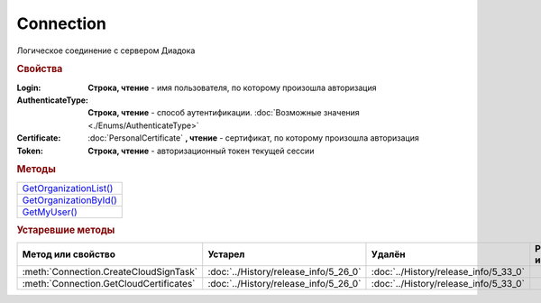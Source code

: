 Connection
==========

Логическое соединение с сервером Диадока


.. rubric:: Свойства

:Login:
  **Строка, чтение** - имя пользователя, по которому произошла авторизация

:AuthenticateType:
  **Строка, чтение** - способ аутентификации. :doc:`Возможные значения <./Enums/AuthenticateType>`

:Certificate:
  :doc:`PersonalCertificate` **, чтение** - сертификат, по которому произошла авторизация

:Token:
  **Строка, чтение** - авторизационный токен текущей сессии


.. rubric:: Методы

+-----------------------------------+
| |Connection-GetOrganizationList|_ |
+-----------------------------------+
| |Connection-GetOrganizationById|_ |
+-----------------------------------+
| |Connection-GetMyUser|_           |
+-----------------------------------+


.. |Connection-GetOrganizationList| replace:: GetOrganizationList()
.. |Connection-GetOrganizationById| replace:: GetOrganizationById()
.. |Connection-GetMyUser| replace:: GetMyUser()


.. _Connection-GetOrganizationList:
.. method:: Connection.GetOrganizationList()

  Возвращает :doc:`коллекцию <Collection>` :doc:`организаций <Organization>`, к которым текущий пользователь имеет доступ



.. _Connection-GetOrganizationById:
.. method:: Connection.GetOrganizationById(BoxID)

  :BoxID: ``строка`` идентификатор ящика организации

  Возвращает :doc:`организацию <Organization>`, к которой текущий пользователь имеет доступ



.. _Connection-GetMyUser:
.. method:: Connection.GetMyUser()

  Возвращает :doc:`информацию <User>` об авторизованном пользователе

  .. versionadded:: 5.6.0



.. seealso:: :doc:`../HowTo/HowTo_auth`


.. rubric:: Устаревшие методы


+---------------------------------------------------------------+---------------------------------------+---------------------------------------+------------------------------------------------------+
| **Метод или свойство**                                        | **Устарел**                           | **Удалён**                            | **Рекомендуется использовать**                       |
+---------------------------------------------------------------+---------------------------------------+---------------------------------------+------------------------------------------------------+
| :meth:`Connection.CreateCloudSignTask`                        | :doc:`../History/release_info/5_26_0` | :doc:`../History/release_info/5_33_0` |                                                      |
+---------------------------------------------------------------+---------------------------------------+---------------------------------------+------------------------------------------------------+
| :meth:`Connection.GetCloudCertificates`                       | :doc:`../History/release_info/5_26_0` | :doc:`../History/release_info/5_33_0` |                                                      |
+---------------------------------------------------------------+---------------------------------------+---------------------------------------+------------------------------------------------------+


.. method:: Connection.CreateCloudSignTask(Thumbprint)

  :Thumbprint: ``строка`` отпечаток Контур.Сертификата

  Возвращает :doc:`объект <CloudSignTask>`, с помощью которого можно подписать документы Контур.Сертификатом

  .. versionadded:: 5.2.0

  .. versionchanged:: 5.33.0
    Метод удалён


.. method:: Connection.GetCloudCertificates()

  Возвращает :doc:`коллекцию <Collection>` :doc:`Контур.Сертификатов <CloudCertificateInfo>`, доступных текущему пользователю

  .. versionadded:: 5.2.0

  .. versionchanged:: 5.33.0
    Метод удалён
